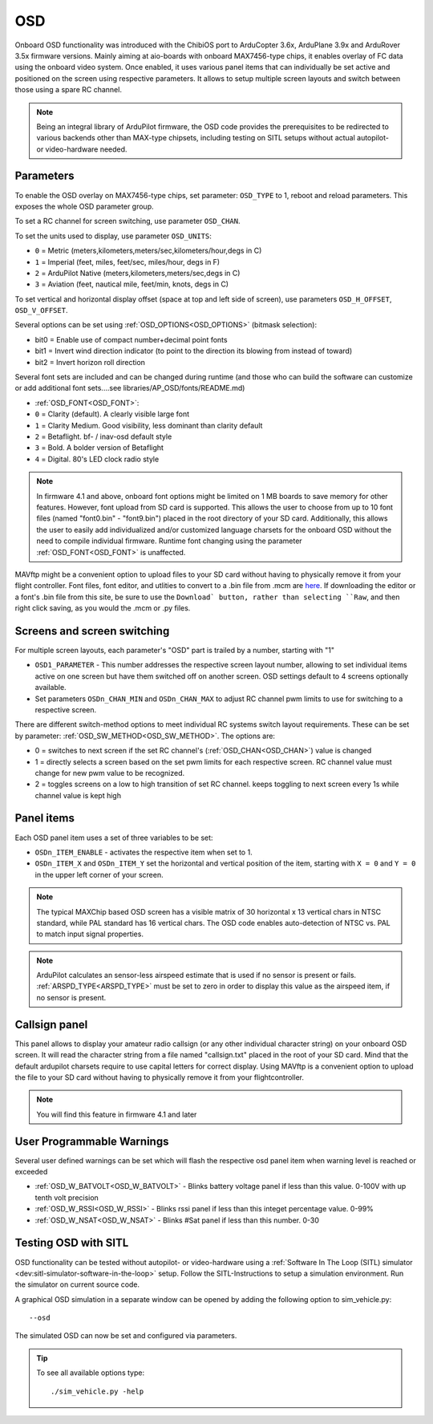 .. _common-osd-overview:

===
OSD
===

.. image:: ../../../images/osd.jpg
    :target: ../_images/osd.jpg

Onboard OSD functionality was introduced with the ChibiOS port to ArduCopter 3.6x, ArduPlane 3.9x and ArduRover 3.5x firmware versions. Mainly aiming at aio-boards with onboard MAX7456-type chips, it enables overlay of FC data using the onboard video system. Once enabled, it uses various panel items that can individually be set active and positioned on the screen using respective parameters. It allows to setup multiple screen layouts and switch between those using a spare RC channel.

.. note:: 

  Being an integral library of ArduPilot firmware, the OSD code provides the prerequisites to be redirected to various backends other than MAX-type chipsets, including testing on SITL setups without actual autopilot- or video-hardware needed.

Parameters
==========

To enable the OSD overlay on MAX7456-type chips, set parameter: ``OSD_TYPE`` to 1, reboot and reload parameters. 
This exposes the whole OSD parameter group. 

To set a RC channel for screen switching, use parameter ``OSD_CHAN``.

To set the units used to display, use parameter ``OSD_UNITS``:

- ``0`` = Metric (meters,kilometers,meters/sec,kilometers/hour,degs in C)
- ``1`` = Imperial (feet, miles, feet/sec, miles/hour, degs in F)
- ``2`` = ArduPilot Native (meters,kilometers,meters/sec,degs in C)
- ``3`` = Aviation (feet, nautical mile, feet/min, knots, degs in C)

To set vertical and horizontal display offset (space at top and left side of screen), use parameters ``OSD_H_OFFSET``, ``OSD_V_OFFSET``.

Several options can be set using :ref:`OSD_OPTIONS<OSD_OPTIONS>` (bitmask selection):

- bit0 = Enable use of compact number+decimal point fonts
- bit1 = Invert wind direction indicator (to point to the direction its blowing from instead of toward)
- bit2 = Invert horizon roll direction
     
Several font sets are included and can be changed during runtime (and those who can build the software can customize or add additional font sets....see libraries/AP_OSD/fonts/README.md)

- :ref:`OSD_FONT<OSD_FONT>`:

- ``0`` = Clarity (default). A clearly visible large font
- ``1`` = Clarity Medium. Good visibility, less dominant than clarity default
- ``2`` = Betaflight.  bf- / inav-osd default style
- ``3`` = Bold. A bolder version of Betaflight
- ``4`` = Digital. 80's LED clock radio style

.. note::    In firmware 4.1 and above, onboard font options might be limited on 1 MB boards to save memory for other features. However, font upload from SD card is supported. This allows the user to choose from up to 10 font files (named "font0.bin" - "font9.bin") placed in the root directory of your SD card. Additionally, this allows the user to easily add individualized and/or customized language charsets for the onboard OSD without the need to compile  individual firmware. Runtime font changing using the parameter :ref:`OSD_FONT<OSD_FONT>` is unaffected. 

MAVftp might be a convenient option to upload files to your SD card without having to physically remove it from your flight controller. Font files, font editor, and utlities to convert to a .bin file from .mcm are `here <https://github.com/ArduPilot/ardupilot/tree/master/libraries/AP_OSD/fonts>`__. If downloading the editor or a font's .bin file from this site, be sure to use the ``Download` button, rather than selecting ``Raw``, and then right click saving, as you would the .mcm or .py files.


.. _screen-switching:

Screens and screen switching 
============================

For multiple screen layouts, each parameter's "OSD" part is trailed by a number, starting with "1"

* ``OSD1_PARAMETER`` - This number addresses the respective screen layout number, allowing to set individual items active on one screen but have them switched off on another screen. OSD settings default to 4 screens optionally available.

* Set parameters ``OSDn_CHAN_MIN`` and ``OSDn_CHAN_MAX`` to adjust RC channel pwm limits to use for switching to a respective screen.

There are different switch-method options to meet individual RC systems switch layout requirements. 
These can be set by parameter: :ref:`OSD_SW_METHOD<OSD_SW_METHOD>`.
The options are:

- 0 = switches to next screen if the set RC channel's (:ref:`OSD_CHAN<OSD_CHAN>`) value is changed
- 1 = directly selects a screen based on the set pwm limits for each respective screen. RC channel value must change for new pwm value to be recognized.
- 2 = toggles screens on a low to high transition of set RC channel. keeps toggling to next screen every 1s while channel value is kept high



Panel items
===========

Each OSD panel item uses a set of three variables to be set: 

- ``OSDn_ITEM_ENABLE`` - activates the respective item when set to 1.
- ``OSDn_ITEM_X`` and ``OSDn_ITEM_Y`` set the horizontal and vertical position of the item, starting with ``X = 0`` and ``Y = 0`` in the upper left corner of your screen. 

.. note::
   
    The typical MAXChip based OSD screen has a visible matrix of 30 horizontal x 13 vertical chars in NTSC standard, while PAL standard has 16 vertical chars. The OSD code enables auto-detection of NTSC vs. PAL to match input signal properties.

.. note::    ArduPilot calculates an sensor-less airspeed estimate that is used if no sensor is present or fails. :ref:`ARSPD_TYPE<ARSPD_TYPE>` must be set to zero in order to display this value as the airspeed item, if no sensor is present.

Callsign panel
==============

This panel allows to display your amateur radio callsign (or any other individual character string) on your onboard OSD screen. It will read the character string from a file named "callsign.txt" placed in the root of your SD card. Mind that the default ardupilot charsets require to use capital letters for correct display. Using MAVftp is a convenient option to upload the file to your SD card without having to physically remove it from your flightcontroller.

.. note::    You will find this feature in firmware 4.1 and later

User Programmable Warnings
============================
Several user defined warnings can be set which will flash the respective osd panel item when warning level is reached or exceeded

- :ref:`OSD_W_BATVOLT<OSD_W_BATVOLT>` - Blinks battery voltage panel if less than this value. 0-100V with up tenth volt precision
- :ref:`OSD_W_RSSI<OSD_W_RSSI>` - Blinks rssi panel if less than this integet percentage value. 0-99%
- :ref:`OSD_W_NSAT<OSD_W_NSAT>` - Blinks #Sat panel if less than this number. 0-30

Testing OSD with SITL
=====================

OSD functionality can be tested without autopilot- or video-hardware using a :ref:`Software In The Loop (SITL) simulator <dev:sitl-simulator-software-in-the-loop>` setup. Follow the SITL-Instructions to setup a simulation environment. Run the simulator on current source code. 

A graphical OSD simulation in a separate window can be opened by adding the following option to sim_vehicle.py::

   --osd
   
The simulated OSD can now be set and configured via parameters.

.. tip::

   To see all available options type::
   
      ./sim_vehicle.py -help
   
